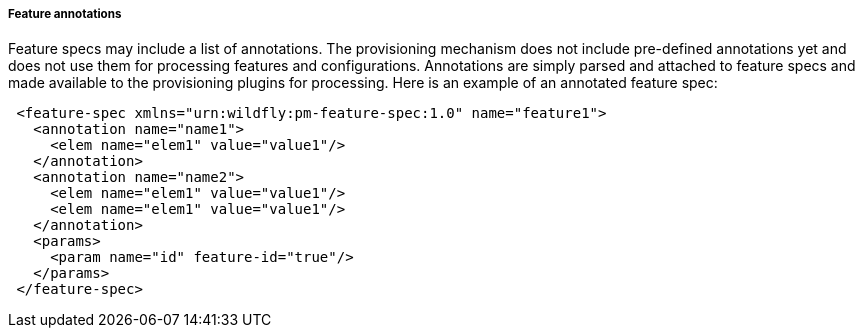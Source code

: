 ##### Feature annotations

[[feature-annotations]]Feature specs may include a list of annotations. The provisioning mechanism does not include pre-defined annotations yet and does not use them for processing features and configurations. Annotations are simply parsed and attached to feature specs and made available to the provisioning plugins for processing. Here is an example of an annotated feature spec:

[source,xml]
----
 <feature-spec xmlns="urn:wildfly:pm-feature-spec:1.0" name="feature1">
   <annotation name="name1">
     <elem name="elem1" value="value1"/>
   </annotation>
   <annotation name="name2">
     <elem name="elem1" value="value1"/>
     <elem name="elem1" value="value1"/>
   </annotation>
   <params>
     <param name="id" feature-id="true"/>
   </params>
 </feature-spec>
----